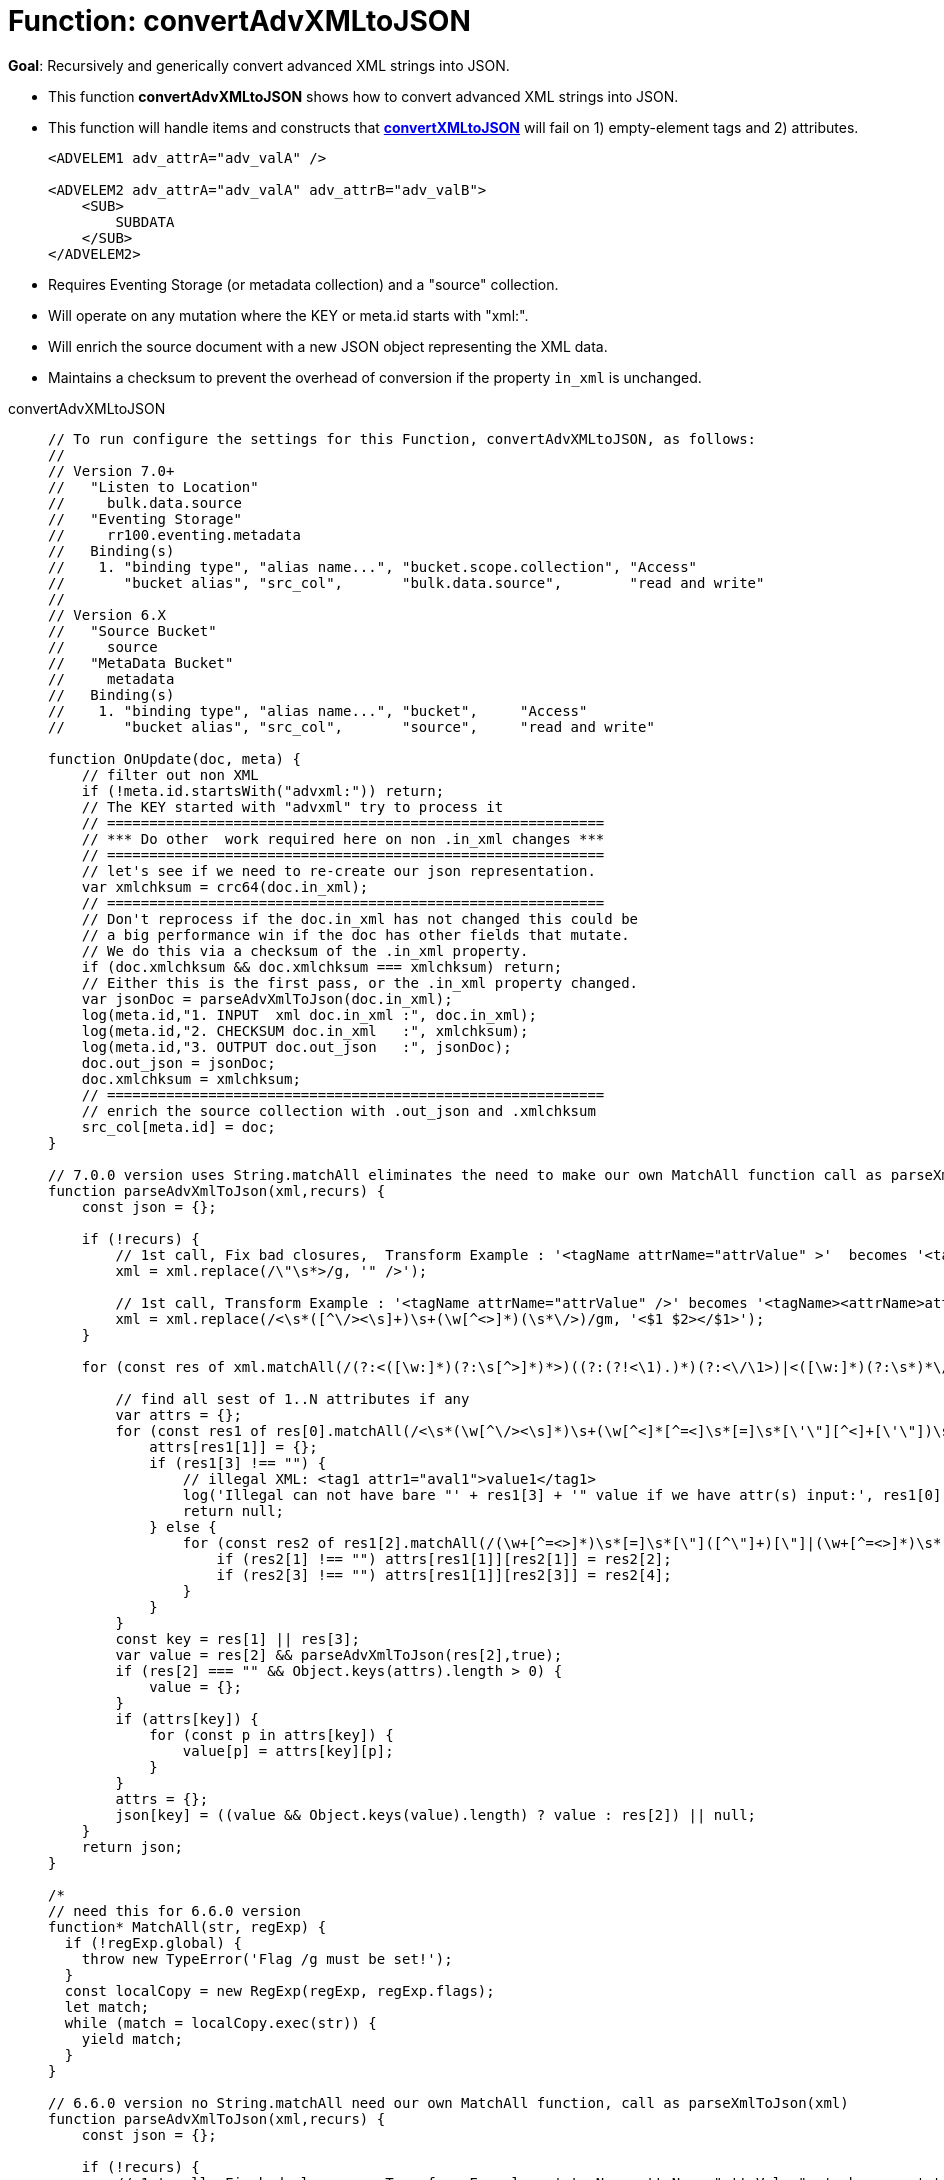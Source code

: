 = Function: convertAdvXMLtoJSON
:page-edition: Enterprise Edition
:tabs:

*Goal*: Recursively and generically convert advanced XML strings into JSON.

* This function *convertAdvXMLtoJSON* shows how to convert advanced XML strings into JSON.
* This function will handle items and constructs that *xref:eventing-handler-convertXMLtoJSON.adoc[convertXMLtoJSON]* will fail on 1) empty-element tags and 2) attributes.
+
--
[source,javascript]
----
<ADVELEM1 adv_attrA="adv_valA" />

<ADVELEM2 adv_attrA="adv_valA" adv_attrB="adv_valB">
    <SUB>
        SUBDATA
    </SUB>
</ADVELEM2>
----
--
* Requires Eventing Storage (or metadata collection) and a "source" collection.
* Will operate on any mutation where the KEY or meta.id starts with "xml:".
* Will enrich the source document with a new JSON object representing the XML data.
* Maintains a checksum to prevent the overhead of conversion if the property `in_xml` is unchanged.

[{tabs}] 
====
convertAdvXMLtoJSON::
+
--
[source,javascript]
----
// To run configure the settings for this Function, convertAdvXMLtoJSON, as follows:
//
// Version 7.0+
//   "Listen to Location"
//     bulk.data.source
//   "Eventing Storage"
//     rr100.eventing.metadata
//   Binding(s)
//    1. "binding type", "alias name...", "bucket.scope.collection", "Access"
//       "bucket alias", "src_col",       "bulk.data.source",        "read and write"
//
// Version 6.X
//   "Source Bucket"
//     source
//   "MetaData Bucket"
//     metadata
//   Binding(s)
//    1. "binding type", "alias name...", "bucket",     "Access"
//       "bucket alias", "src_col",       "source",     "read and write"

function OnUpdate(doc, meta) {
    // filter out non XML
    if (!meta.id.startsWith("advxml:")) return;
    // The KEY started with "advxml" try to process it
    // ===========================================================
    // *** Do other  work required here on non .in_xml changes ***
    // ===========================================================
    // let's see if we need to re-create our json representation.
    var xmlchksum = crc64(doc.in_xml);
    // ===========================================================
    // Don't reprocess if the doc.in_xml has not changed this could be
    // a big performance win if the doc has other fields that mutate.
    // We do this via a checksum of the .in_xml property.
    if (doc.xmlchksum && doc.xmlchksum === xmlchksum) return;
    // Either this is the first pass, or the .in_xml property changed.
    var jsonDoc = parseAdvXmlToJson(doc.in_xml);
    log(meta.id,"1. INPUT  xml doc.in_xml :", doc.in_xml);
    log(meta.id,"2. CHECKSUM doc.in_xml   :", xmlchksum);
    log(meta.id,"3. OUTPUT doc.out_json   :", jsonDoc);
    doc.out_json = jsonDoc;
    doc.xmlchksum = xmlchksum;
    // ===========================================================
    // enrich the source collection with .out_json and .xmlchksum
    src_col[meta.id] = doc;
}

// 7.0.0 version uses String.matchAll eliminates the need to make our own MatchAll function call as parseXmlToJson(xml)
function parseAdvXmlToJson(xml,recurs) {
    const json = {};

    if (!recurs) {
        // 1st call, Fix bad closures,  Transform Example : '<tagName attrName="attrValue" >'  becomes '<tagName attrName="attrValue" />'
        xml = xml.replace(/\"\s*>/g, '" />');

        // 1st call, Transform Example : '<tagName attrName="attrValue" />' becomes '<tagName><attrName>attrValue</attrName></tagName>'
        xml = xml.replace(/<\s*([^\/><\s]+)\s+(\w[^<>]*)(\s*\/>)/gm, '<$1 $2></$1>');
    }

    for (const res of xml.matchAll(/(?:<([\w:]*)(?:\s[^>]*)*>)((?:(?!<\1).)*)(?:<\/\1>)|<([\w:]*)(?:\s*)*\/>/gm)) {

        // find all sest of 1..N attributes if any
        var attrs = {};
        for (const res1 of res[0].matchAll(/<\s*(\w[^\/><\s]*)\s+(\w[^<]*[^=<]\s*[=]\s*[\'\"][^<]+[\'\"])\s*>([^<>]*)</gm)) {
            attrs[res1[1]] = {};
            if (res1[3] !== "") {
                // illegal XML: <tag1 attr1="aval1">value1</tag1>
                log('Illegal can not have bare "' + res1[3] + '" value if we have attr(s) input:', res1[0]);
                return null;
            } else {
                for (const res2 of res1[2].matchAll(/(\w+[^=<>]*)\s*[=]\s*[\"]([^\"]+)[\"]|(\w+[^=<>]*)\s*[=]\s*[\']([^\']+)[\']/gm)) {
                    if (res2[1] !== "") attrs[res1[1]][res2[1]] = res2[2];
                    if (res2[3] !== "") attrs[res1[1]][res2[3]] = res2[4];
                }
            }
        }
        const key = res[1] || res[3];
        var value = res[2] && parseAdvXmlToJson(res[2],true);
        if (res[2] === "" && Object.keys(attrs).length > 0) {
            value = {};
        }
        if (attrs[key]) {
            for (const p in attrs[key]) {
                value[p] = attrs[key][p];
            }
        }
        attrs = {};
        json[key] = ((value && Object.keys(value).length) ? value : res[2]) || null;
    }
    return json;
}

/*
// need this for 6.6.0 version
function* MatchAll(str, regExp) {
  if (!regExp.global) {
    throw new TypeError('Flag /g must be set!');
  }
  const localCopy = new RegExp(regExp, regExp.flags);
  let match;
  while (match = localCopy.exec(str)) {
    yield match;
  }
}

// 6.6.0 version no String.matchAll need our own MatchAll function, call as parseXmlToJson(xml)
function parseAdvXmlToJson(xml,recurs) {
    const json = {};

    if (!recurs) {
        // 1st call, Fix bad closures,  Transform Example : '<tagName attrName="attrValue" >'  becomes '<tagName attrName="attrValue" />'
        xml = xml.replace(/\"\s*>/g, '" />');

        // 1st call, Transform Example : '<tagName attrName="attrValue" />' becomes '<tagName attrName="attrValue"></tagName>'
        xml = xml.replace(/<\s*([^\/><\s]+)\s+(\w[^<>]*)(\s*\/>)/gm, '<$1 $2></$1>');
    }

    for (const res of MatchAll(xml, /(?:<([\w:]*)(?:\s[^>]*)*>)((?:(?!<\1).)*)(?:<\/\1>)|<([\w:]*)(?:\s*)*\/>/gm)) {

        // find all sest of 1..N attributes if any
        var attrs = {};
        for (const res1 of MatchAll(res[0], /<\s*(\w[^\/><\s]*)\s+(\w[^<]*[^=<]\s*[=]\s*[\'\"][^<]+[\'\"])\s*>([^<>]*)</gm)) {
            attrs[res1[1]] = {};
            if (res1[3] !== "") {
                // illegal XML: <tag1 attr1="aval1">value1</tag1>
                log('Illegal can not have bare "' + res1[3] + '" value if we have attr(s) input:', res1[0]);
                return null;
            } else {
                for (const res2 of MatchAll(res1[2], /(\w+[^=<>]*)\s*[=]\s*[\"]([^\"]+)[\"]|(\w+[^=<>]*)\s*[=]\s*[\']([^\']+)[\']/gm)) {
                    if (res2[1] !== "") attrs[res1[1]][res2[1]] = res2[2];
                    if (res2[3] !== "") attrs[res1[1]][res2[3]] = res2[4];
                }
            }
        }
        const key = res[1] || res[3];
        var value = res[2] && parseAdvXmlToJson(res[2],true);
        if (res[2] === "" && Object.keys(attrs).length > 0) {
            value = {};
        }
        if (attrs[key]) {
            for (const p in attrs[key]) {
                value[p] = attrs[key][p];
            }
        }
        attrs = {};
        json[key] = ((value && Object.keys(value).length) ? value : res[2]) || null;
    }
    return json;
}
*/
----
--

Input Data/Mutation::
+
--
[source,json]
----
INPUT: KEY advxml::1

{
  "type": "advxml",
  "id": 1,
  "in_xml": "<CD><ADVELEM1 adv_attrA=\"adv_valA\"/><ADVELEM2 adv_attrA=\"adv_valA\" adv_attrB=\"adv_valB\"><SUB>SUBDATA</SUB><TITLE>EmpireBurlesque</TITLE><ARTIST>BobDylan</ARTIST><COUNTRY>USA</COUNTRY><COMPANY>Columbia</COMPANY><PRICE>10.90</PRICE><YEAR>1985</YEAR></CD>"
}
----
--

Output Data/Mutation::
+ 
-- 
[source,json]
----
UPDATED/OUTPUT: KEY advxml::1

{
  "type": "advxml",
  "id": 1,
  "in_xml": "<CD><ADVELEM1 adv_attrA=\"adv_valA\"/><ADVELEM2 adv_attrA=\"adv_valA\" adv_attrB=\"adv_valB\"><SUB>SUBDATA</SUB></ADVELEM2><TITLE>EmpireBurlesque</TITLE><ARTIST>BobDylan</ARTIST><COUNTRY>USA</COUNTRY><COMPANY>Columbia</COMPANY><PRICE>10.90</PRICE><YEAR>1985</YEAR></CD>",
  "out_json": {
    "CD": {
      "ADVELEM1": {
        "adv_attrA": "adv_valA"
      },
      "ADVELEM2": {
        "SUB": "SUBDATA",
        "adv_attrA": "adv_valA",
        "adv_attrB": "adv_valB"
      },
      "TITLE": "EmpireBurlesque",
      "ARTIST": "BobDylan",
      "COUNTRY": "USA",
      "COMPANY": "Columbia",
      "PRICE": "10.90",
      "YEAR": "1985"
    }
  },
  "xmlchksum": "99b252d9af646320"
}
----
--
====
